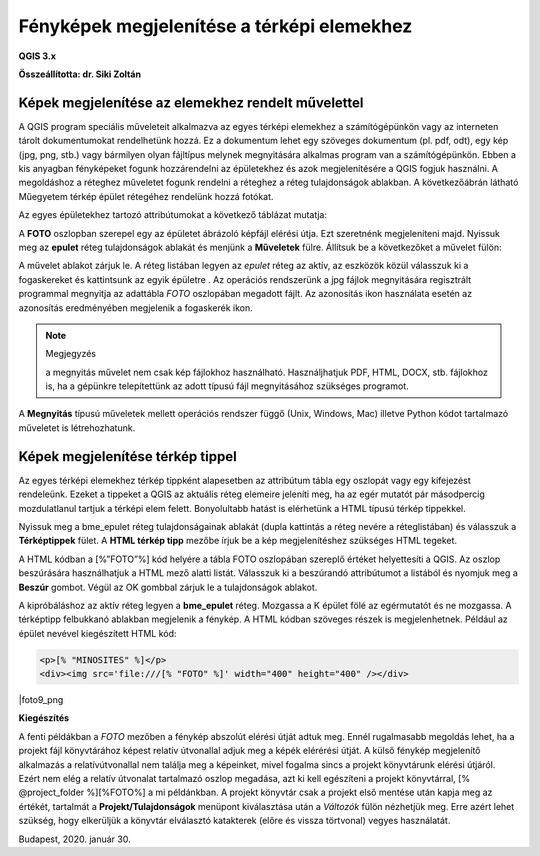 Fényképek megjelenítése a térképi elemekhez
===========================================

**QGIS 3.x**

**Összeállította: dr. Siki Zoltán**


Képek megjelenítése az elemekhez rendelt művelettel
---------------------------------------------------

A QGIS program speciális műveleteit alkalmazva az egyes térképi elemekhez a
számítógépünkön vagy az interneten
tárolt dokumentumokat rendelhetünk hozzá. Ez a dokumentum lehet egy szöveges
dokumentum (pl. pdf, odt), egy
kép (jpg, png, stb.) vagy bármilyen olyan fájltípus melynek megnyitására
alkalmas program van a számítógépünkön. Ebben a kis anyagban fényképeket fogunk
hozzárendelni az épületekhez és azok megjelenítésére a QGIS fogjuk használni.
A megoldáshoz a réteghez műveletet fogunk rendelni a réteghez a réteg
tulajdonságok ablakban. A következőábrán látható Műegyetem térkép épület
rétegéhez rendelünk hozzá fotókat.

|foto1_png|

Az egyes épületekhez tartozó attribútumokat a következő táblázat mutatja:

|foto2_png|

A **FOTO** oszlopban szerepel egy az épületet ábrázoló képfájl elérési útja.
Ezt szeretnénk megjeleníteni majd. Nyissuk meg az **epulet**
réteg tulajdonságok ablakát és menjünk a **Műveletek**
fülre. Állítsuk be a következőket a művelet fülön:

|foto3_png|

A művelet ablakot zárjuk le. A réteg listában legyen az *epulet*
réteg az aktív, az eszközök közül válasszuk ki a fogaskereket
|foto4_png|
és kattintsunk az egyik épületre .
Az operációs rendszerünk a jpg fájlok megnyitására regisztrált programmal
megnyitja az adattábla *FOTO* oszlopában megadott fájlt. Az azonosítás
|foto5_png|
ikon használata esetén az azonosítás eredményében megjelenik a fogaskerék ikon.

.. note:: Megjegyzés

	a megnyitás művelet nem csak kép fájlokhoz használható. Használjhatjuk PDF, HTML, DOCX, stb. fájlokhoz is, ha a
	gépünkre telepítettünk az adott típusú fájl megnyitásához szükséges programot.

|foto6_png|

|foto7_png|

A **Megnyitás** típusú műveletek mellett
operációs rendszer függő (Unix, Windows, Mac) illetve Python kódot tartalmazó műveletet is létrehozhatunk.

Képek megjelenítése térkép tippel
---------------------------------

Az egyes térképi elemekhez térkép tippként alapesetben az attribútum tábla egy oszlopát vagy egy kifejezést rendeleünk. Ezeket a tippeket a QGIS az aktuális réteg elemeire jeleníti meg, ha az egér mutatót pár másodpercig mozdulatlanul tartjuk a térképi elem felett. Bonyolultabb hatást is elérhetünk a HTML típusú térkép tippekkel.

Nyissuk meg a bme_epulet réteg tulajdonságainak ablakát (dupla kattintás a réteg nevére a réteglistában) és válasszuk a **Térképtippek** fület. A
**HTML térkép tipp** mezőbe írjuk be a
kép megjelenítéshez szükséges HTML tegeket.

|foto8_png|

A HTML kódban a [%”FOTO”%] kód helyére a tábla FOTO oszlopában szereplő értéket
helyettesíti a QGIS. Az oszlop beszúrására használhatjuk a HTML mező alatti listát. Válasszuk ki a beszúrandó attribútumot a listából és nyomjuk meg a
**Beszúr**
gombot. Végül az OK gombbal zárjuk le a tulajdonságok ablakot.

A kipróbáláshoz az aktív réteg legyen a **bme_epulet**
réteg. Mozgassa a K épület fölé az egérmutatót és ne mozgassa. A térképtipp felbukkanó ablakban megjelenik a fénykép.
A HTML kódban szöveges részek is megjelenhetnek. Például az épület nevével kiegészített HTML kód:

.. code:: html

	<p>[% "MINOSITES" %]</p>
	<div><img src='file:///[% "FOTO" %]' width="400" height="400" /></div>

|foto9_png

**Kiegészítés**

A fenti példákban a *FOTO* mezőben a fénykép abszolút elérési útját adtuk meg. Ennél rugalmasabb megoldás lehet, ha a projekt fájl könyvtárához képest relatív útvonallal adjuk meg 
a képék elérérési útját. A külső fénykép megjelenítő alkalmazás a relatívútvonallal nem találja meg a képeinket, mivel fogalma sincs a projekt könyvtárunk elérési útjáról.
Ezért nem elég a relatív útvonalat tartalmazó oszlop megadása, azt ki kell egészíteni a projekt könyvtárral, [% @project_folder %][%FOTO%] a mi példánkban. 
A projekt könyvtár csak a projekt első mentése
után kapja meg az értékét, tartalmát a **Projekt/Tulajdonságok** menüpont kiválasztása után a *Változók* fülön nézhetjük meg. Erre azért lehet szükség, hogy elkerüljük a
könyvtár elválasztó katakterek (előre és vissza törtvonal) vegyes használatát.

Budapest, 2020. január 30.

.. |foto1_png| image:: images/foto1.png
    :width: 17cm
    :height: 11.942cm

.. |foto2_png| image:: images/foto2.png
    :width: 17cm
    :height: 4.833cm

.. |foto3_png| image:: images/foto3.png
    :width: 17cm
    :height: 18.598cm

.. |foto4_png| image:: images/foto4.png
    :width: 0.9cm
    :height: 0.847cm

.. |foto5_png| image:: images/foto5.png
    :width: 0.847cm
    :height: 0.873cm

.. |foto6_png| image:: images/foto6.png
    :width: 16cm
    :height: 14.64cm

.. |foto7_png| image:: images/foto7.png
    :width: 11cm
    :height: 7.99cm

.. |foto8_png| image:: images/foto8.png
    :width: 17cm
    :height: 11.575cm

.. |foto9_png| image:: images/foto9.png
    :width: 17cm
    :height: 11.109cm

